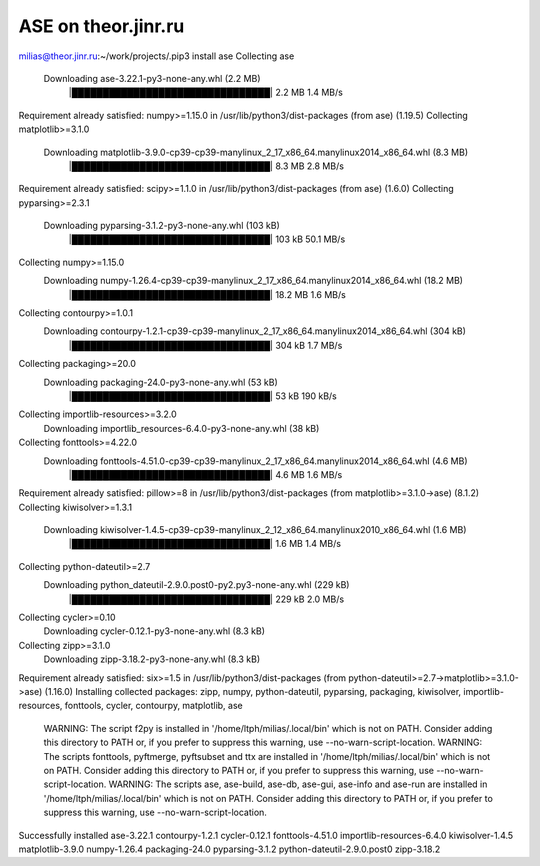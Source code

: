=====================
ASE on theor.jinr.ru
=====================

milias@theor.jinr.ru:~/work/projects/.pip3 install ase
Collecting ase
  Downloading ase-3.22.1-py3-none-any.whl (2.2 MB)
     |████████████████████████████████| 2.2 MB 1.4 MB/s
Requirement already satisfied: numpy>=1.15.0 in /usr/lib/python3/dist-packages (from ase) (1.19.5)
Collecting matplotlib>=3.1.0
  Downloading matplotlib-3.9.0-cp39-cp39-manylinux_2_17_x86_64.manylinux2014_x86_64.whl (8.3 MB)
     |████████████████████████████████| 8.3 MB 2.8 MB/s
Requirement already satisfied: scipy>=1.1.0 in /usr/lib/python3/dist-packages (from ase) (1.6.0)
Collecting pyparsing>=2.3.1
  Downloading pyparsing-3.1.2-py3-none-any.whl (103 kB)
     |████████████████████████████████| 103 kB 50.1 MB/s
Collecting numpy>=1.15.0
  Downloading numpy-1.26.4-cp39-cp39-manylinux_2_17_x86_64.manylinux2014_x86_64.whl (18.2 MB)
     |████████████████████████████████| 18.2 MB 1.6 MB/s
Collecting contourpy>=1.0.1
  Downloading contourpy-1.2.1-cp39-cp39-manylinux_2_17_x86_64.manylinux2014_x86_64.whl (304 kB)
     |████████████████████████████████| 304 kB 1.7 MB/s
Collecting packaging>=20.0
  Downloading packaging-24.0-py3-none-any.whl (53 kB)
     |████████████████████████████████| 53 kB 190 kB/s
Collecting importlib-resources>=3.2.0
  Downloading importlib_resources-6.4.0-py3-none-any.whl (38 kB)
Collecting fonttools>=4.22.0
  Downloading fonttools-4.51.0-cp39-cp39-manylinux_2_17_x86_64.manylinux2014_x86_64.whl (4.6 MB)
     |████████████████████████████████| 4.6 MB 1.6 MB/s
Requirement already satisfied: pillow>=8 in /usr/lib/python3/dist-packages (from matplotlib>=3.1.0->ase) (8.1.2)
Collecting kiwisolver>=1.3.1
  Downloading kiwisolver-1.4.5-cp39-cp39-manylinux_2_12_x86_64.manylinux2010_x86_64.whl (1.6 MB)
     |████████████████████████████████| 1.6 MB 1.4 MB/s
Collecting python-dateutil>=2.7
  Downloading python_dateutil-2.9.0.post0-py2.py3-none-any.whl (229 kB)
     |████████████████████████████████| 229 kB 2.0 MB/s
Collecting cycler>=0.10
  Downloading cycler-0.12.1-py3-none-any.whl (8.3 kB)
Collecting zipp>=3.1.0
  Downloading zipp-3.18.2-py3-none-any.whl (8.3 kB)
Requirement already satisfied: six>=1.5 in /usr/lib/python3/dist-packages (from python-dateutil>=2.7->matplotlib>=3.1.0->ase) (1.16.0)
Installing collected packages: zipp, numpy, python-dateutil, pyparsing, packaging, kiwisolver, importlib-resources, fonttools, cycler, contourpy, matplotlib, ase
  WARNING: The script f2py is installed in '/home/ltph/milias/.local/bin' which is not on PATH.
  Consider adding this directory to PATH or, if you prefer to suppress this warning, use --no-warn-script-location.
  WARNING: The scripts fonttools, pyftmerge, pyftsubset and ttx are installed in '/home/ltph/milias/.local/bin' which is not on PATH.
  Consider adding this directory to PATH or, if you prefer to suppress this warning, use --no-warn-script-location.
  WARNING: The scripts ase, ase-build, ase-db, ase-gui, ase-info and ase-run are installed in '/home/ltph/milias/.local/bin' which is not on PATH.
  Consider adding this directory to PATH or, if you prefer to suppress this warning, use --no-warn-script-location.
Successfully installed ase-3.22.1 contourpy-1.2.1 cycler-0.12.1 fonttools-4.51.0 importlib-resources-6.4.0 kiwisolver-1.4.5 matplotlib-3.9.0 numpy-1.26.4 packaging-24.0 pyparsing-3.1.2 python-dateutil-2.9.0.post0 zipp-3.18.2

